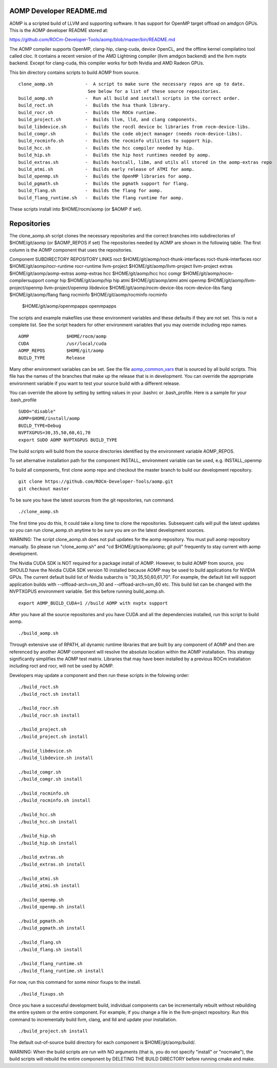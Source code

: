 .. _AOMP developers README:

AOMP Developer README.md
****************************

AOMP is a scripted build of LLVM and supporting software. It has support for OpenMP target offload on amdgcn GPUs. This is the AOMP developer README stored at:

https://github.com/ROCm-Developer-Tools/aomp/blob/master/bin/README.md

The AOMP compiler supports OpenMP, clang-hip, clang-cuda, device OpenCL, and the offline kernel compilatino tool called cloc. It contains a recent version of the AMD Lightning compiler (llvm amdgcn backend) and the llvm nvptx backend. Except for clang-cuda, this compiler works for both Nvidia and AMD Radeon GPUs.

This bin directory contains scripts to build AOMP from source.

::

  clone_aomp.sh            -  A script to make sure the necessary repos are up to date.
                            See below for a list of these source repositories.
  build_aomp.sh            -  Run all build and install scripts in the correct order.
  build_roct.sh            -  Builds the hsa thunk library.
  build_rocr.sh            -  Builds the ROCm runtime.
  build_project.sh         -  Builds llvm, lld, and clang components.
  build_libdevice.sh       -  Builds the rocdl device bc libraries from rocm-device-libs.
  build_comgr.sh           -  Builds the code object manager (needs rocm-device-libs).
  build_rocminfo.sh        -  Builds the rocminfo utilities to support hip.
  build_hcc.sh             -  Builds the hcc compiler needed by hip.
  build_hip.sh             -  Builds the hip host runtimes needed by aomp.
  build_extras.sh          -  Builds hostcall, libm, and utils all stored in the aomp-extras repo
  build_atmi.sh            -  Builds early release of ATMI for aomp.
  build_openmp.sh          -  Builds the OpenMP libraries for aomp.
  build_pgmath.sh          -  Builds the pgmath support for flang.
  build_flang.sh           -  Builds the flang for aomp.
  build_flang_runtime.sh   -  Builds the flang runtime for aomp.


These scripts install into $HOME/rocm/aomp (or $AOMP if set).

Repositories
***************

The clone_aomp.sh script clones the necessary repositories and the correct branches into subdirectories of $HOME/git/aomp (or $AOMP_REPOS if set) The repositories needed by AOMP are shown in the following table. The first column is the AOMP component that uses the repositories.

Component 	             SUBDIRECTORY 	                        REPOSITORY LINKS
roct 	                     $HOME/git/aomp/roct-thunk-interfaces 	roct-thunk-interfaces
rocr 	                     $HOME/git/aomp/rocr-runtime 	        rocr-runtime
llvm-project 	             $HOME/git/aomp/llvm-project 	        llvm-project
extras 	                     $HOME/git/aomp/aomp-extras 	        aomp-extras
hcc 	                     $HOME/git/aomp/hcc 	                hcc
comgr 	                     $HOME/git/aomp/rocm-compilersupport 	comgr
hip 	                     $HOME/git/aomp/hip 	                hip
atmi 	                     $HOME/git/aomp/atmi 	                atmi
openmp 	                     $HOME/git/aomp/llvm-project/openmp 	llvm-project/openmp
libdevice 	             $HOME/git/aomp/rocm-device-libs 	        rocm-device-libs
flang 	                     $HOME/git/aomp/flang 	                flang
rocminfo 	             $HOME/git/aomp/rocminfo 	                rocminfo
	                     $HOME/git/aomp/openmpapps 	                openmpapps

The scripts and example makefiles use these environment variables and these defaults if they are not set. This is not a complete list. See the script headers for other environment variables that you may override including repo names.

::

   AOMP              $HOME/rocm/aomp
   CUDA              /usr/local/cuda
   AOMP_REPOS        $HOME/git/aomp
   BUILD_TYPE        Release

Many other environment variables can be set. See the file `aomp_common_vars <https://github.com/ROCm-Developer-Tools/aomp/blob/roc-3.0.0/bin/aomp_common_vars>`_ that is sourced by all build scripts. This file has the names of the branches that make up the release that is in development. You can override the appropriate environment variable if you want to test your source build with a different release.

You can override the above by setting by setting values in your .bashrc or .bash_profile. Here is a sample for your .bash_profile

::

  SUDO="disable"
  AOMP=$HOME/install/aomp
  BUILD_TYPE=Debug
  NVPTXGPUS=30,35,50,60,61,70
  export SUDO AOMP NVPTXGPUS BUILD_TYPE

The build scripts will build from the source directories identified by the environment variable AOMP_REPOS.

To set alternative installation path for the component INSTALL_ environment variable can be used, e.g. INSTALL_openmp

To build all components, first clone aomp repo and checkout the master branch to build our development repository.

::

   git clone https://github.com/ROCm-Developer-Tools/aomp.git
   git checkout master

To be sure you have the latest sources from the git repositories, run command.

::

   ./clone_aomp.sh

The first time you do this, It could take a long time to clone the repositories. Subsequent calls will pull the latest updates so you can run clone_aomp.sh anytime to be sure you are on the latest development sources.

WARNING: The script clone_aomp.sh does not pull updates for the aomp repository. You must pull aomp repository manually. So please run "clone_aomp.sh" and "cd $HOME/git/aomp/aomp; git pull" frequently to stay current with aomp development.

The Nvidia CUDA SDK is NOT required for a package install of AOMP. However, to build AOMP from source, you SHOULD have the Nvidia CUDA SDK version 10 installed because AOMP may be used to build applications for NVIDIA GPUs. The current default build list of Nvidia subarchs is "30,35,50,60,61,70". For example, the default list will support application builds with --offload-arch=sm_30 and --offload-arch=sm_60 etc. This build list can be changed with the NVPTXGPUS environment variable. Set this before running build_aomp.sh.

::

  export AOMP_BUILD_CUDA=1 //build AOMP with nvptx support

After you have all the source repositories and you have CUDA and all the dependencies installed, run this script to build aomp.

::

   ./build_aomp.sh

Through extensive use of RPATH, all dynamic runtime libraries that are built by any component of AOMP and then are referenced by another AOMP component will resolve the absolute location within the AOMP installation. This strategy significantly simplifies the AOMP test matrix. Libraries that may have been installed by a previous ROCm installation including roct and rocr, will not be used by AOMP.

Developers may update a component and then run these scripts in the folowing order:

::

   ./build_roct.sh
   ./build_roct.sh install

   ./build_rocr.sh
   ./build_rocr.sh install

   ./build_project.sh
   ./build_project.sh install

   ./build_libdevice.sh
   ./build_libdevice.sh install

   ./build_comgr.sh
   ./build_comgr.sh install

   ./build_rocminfo.sh
   ./build_rocminfo.sh install

   ./build_hcc.sh
   ./build_hcc.sh install

   ./build_hip.sh
   ./build_hip.sh install

   ./build_extras.sh
   ./build_extras.sh install

   ./build_atmi.sh
   ./build_atmi.sh install

   ./build_openmp.sh
   ./build_openmp.sh install

   ./build_pgmath.sh
   ./build_pgmath.sh install

   ./build_flang.sh
   ./build_flang.sh install

   ./build_flang_runtime.sh
   ./build_flang_runtime.sh install

For now, run this command for some minor fixups to the install.

::

   ./build_fixups.sh

Once you have a successful development build, individual components can be incrementally rebuilt without rebuilding the entire system or the entire component. For example, if you change a file in the llvm-project repository. Run this command to incrementally build llvm, clang, and lld and update your installation.

::

   ./build_project.sh install

The default out-of-source build directory for each component is $HOME/git/aomp/build/.

WARNING: When the build scripts are run with NO arguments (that is, you do not specify "install" or "nocmake"), the build scripts will rebuild the entire component by DELETING THE BUILD DIRECTORY before running cmake and make.


